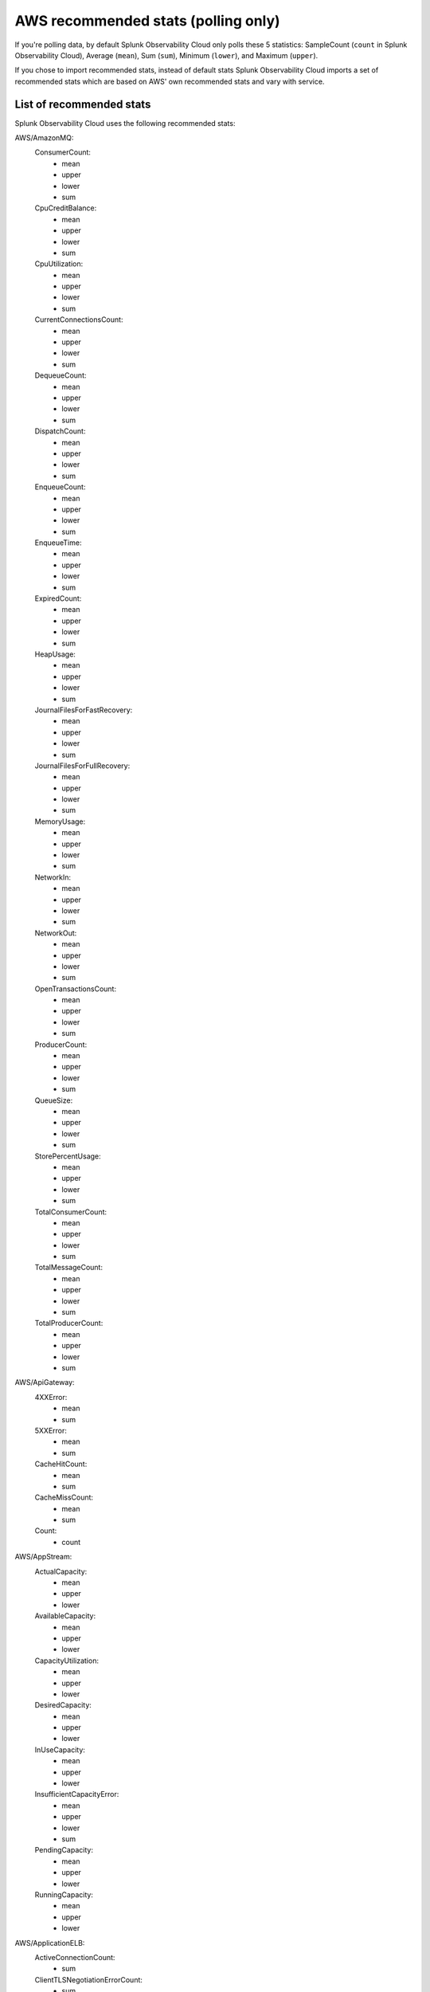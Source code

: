 .. _aws-recommended-stats:

************************************************************
AWS recommended stats (polling only)
************************************************************

.. meta::
  :description: List of recommended stats used in the AWS integration.

If you're polling data, by default Splunk Observability Cloud only polls these 5 statistics: SampleCount (``count`` in Splunk Observability Cloud), Average (``mean``), Sum (``sum``), Minimum (``lower``), and Maximum (``upper``).

If you chose to import recommended stats, instead of default stats Splunk Observability Cloud imports a set of recommended stats which are based on AWS' own recommended stats and vary with service. 

List of recommended stats
==================================================

Splunk Observability Cloud uses the following recommended stats:

AWS/AmazonMQ:
  ConsumerCount:
    - mean
    - upper
    - lower
    - sum
  CpuCreditBalance:
    - mean
    - upper
    - lower
    - sum
  CpuUtilization:
    - mean
    - upper
    - lower
    - sum
  CurrentConnectionsCount:
    - mean
    - upper
    - lower
    - sum
  DequeueCount:
    - mean
    - upper
    - lower
    - sum
  DispatchCount:
    - mean
    - upper
    - lower
    - sum
  EnqueueCount:
    - mean
    - upper
    - lower
    - sum
  EnqueueTime:
    - mean
    - upper
    - lower
    - sum
  ExpiredCount:
    - mean
    - upper
    - lower
    - sum
  HeapUsage:
    - mean
    - upper
    - lower
    - sum
  JournalFilesForFastRecovery:
    - mean
    - upper
    - lower
    - sum
  JournalFilesForFullRecovery:
    - mean
    - upper
    - lower
    - sum
  MemoryUsage:
    - mean
    - upper
    - lower
    - sum
  NetworkIn:
    - mean
    - upper
    - lower
    - sum
  NetworkOut:
    - mean
    - upper
    - lower
    - sum
  OpenTransactionsCount:
    - mean
    - upper
    - lower
    - sum
  ProducerCount:
    - mean
    - upper
    - lower
    - sum
  QueueSize:
    - mean
    - upper
    - lower
    - sum
  StorePercentUsage:
    - mean
    - upper
    - lower
    - sum
  TotalConsumerCount:
    - mean
    - upper
    - lower
    - sum
  TotalMessageCount:
    - mean
    - upper
    - lower
    - sum
  TotalProducerCount:
    - mean
    - upper
    - lower
    - sum
AWS/ApiGateway:
  4XXError:
    - mean
    - sum
  5XXError:
    - mean
    - sum
  CacheHitCount:
    - mean
    - sum
  CacheMissCount:
    - mean
    - sum
  Count:
    - count
AWS/AppStream:
  ActualCapacity:
    - mean
    - upper
    - lower
  AvailableCapacity:
    - mean
    - upper
    - lower
  CapacityUtilization:
    - mean
    - upper
    - lower
  DesiredCapacity:
    - mean
    - upper
    - lower
  InUseCapacity:
    - mean
    - upper
    - lower
  InsufficientCapacityError:
    - mean
    - upper
    - lower
    - sum
  PendingCapacity:
    - mean
    - upper
    - lower
  RunningCapacity:
    - mean
    - upper
    - lower
AWS/ApplicationELB:
  ActiveConnectionCount:
    - sum
  ClientTLSNegotiationErrorCount:
    - sum
  ELBAuthError:
    - sum
  ELBAuthFailure:
    - sum
  ELBAuthLatency:
    - mean
    - upper
    - lower
  ELBAuthRefreshTokenSuccess:
    - sum
  ELBAuthSuccess:
    - sum
  ELBAuthUserClaimsSizeExceeded:
    - sum
  HTTPCode_ELB_3XX_Count:
    - sum
  HTTPCode_ELB_4XX_Count:
    - sum
  HTTPCode_ELB_500_Count:
    - sum
  HTTPCode_ELB_502_Count:
    - sum
  HTTPCode_ELB_503_Count:
    - sum
  HTTPCode_ELB_504_Count:
    - sum
  HTTPCode_ELB_5XX_Count:
    - sum
  HTTPCode_Target_2XX_Count:
    - sum
  HTTPCode_Target_3XX_Count:
    - sum
  HTTPCode_Target_4XX_Count:
    - sum
  HTTPCode_Target_5XX_Count:
    - sum
  HTTP_Fixed_Response_Count:
    - sum
  HTTP_Redirect_Count:
    - sum
  HTTP_Redirect_Url_Limit_Exceeded_Count:
    - sum
  HealthyHostCount:
    - mean
    - upper
    - lower
  IPv6ProcessedBytes:
    - sum
  IPv6RequestCount:
    - sum
  LambdaInternalError:
    - sum
  LambdaTargetProcessedBytes:
    - sum
  LambdaUserError:
    - sum
  NewConnectionCount:
    - sum
  NonStickyRequestCount:
    - sum
  ProcessedBytes:
    - sum
  RejectedConnectionCount:
    - sum
  RequestCount:
    - sum
  RequestCountPerTarget:
    - sum
  RuleEvaluations:
    - sum
  StandardProcessedBytes:
    - sum
  TargetConnectionErrorCount:
    - sum
  TargetResponseTime:
    - mean
  TargetTLSNegotiationErrorCount:
    - sum
  UnHealthyHostCount:
    - mean
    - upper
    - lower
AWS/CloudFront:
  4xxErrorRate:
    - mean
  5xxErrorRate:
    - mean
  BytesDownloaded:
    - sum
  BytesUploaded:
    - sum
  Requests:
    - sum
  TotalErrorRate:
    - mean
AWS/CloudSearch:
  IndexUtilization:
    - mean
    - upper
  Partitions:
    - upper
    - lower
  SearchableDocuments:
    - upper
  SuccessfulRequests:
    - upper
    - sum
AWS/DynamoDB:
  PendingReplicationCount:
    - mean
    - count
    - sum
  ProvisionedReadCapacityUnits:
    - mean
    - upper
    - lower
  ProvisionedWriteCapacityUnits:
    - mean
    - upper
    - lower
  ReadThrottleEvents:
    - count
    - sum
  ReplicationLatency:
    - mean
    - upper
    - lower
  SuccessfulRequestLatency:
    - mean
    - upper
    - lower
    - count
  SystemErrors:
    - count
    - sum
  ThrottledRequests:
    - count
    - sum
  TimeToLiveDeletedItemCount:
    - sum
  UserErrors:
    - count
    - sum
  WriteThrottleEvents:
    - count
    - sum
AWS/EC2:
  NetworkPacketsIn:
    - mean
    - upper
    - lower
  NetworkPacketsOut:
    - mean
    - upper
    - lower
AWS/ECS:
  CPUReservation:
    - mean
  CPUUtilization:
    - mean
    - count
  MemoryReservation:
    - mean
  MemoryUtilization:
    - mean
    - count
AWS/EFS:
  BurstCreditBalance:
    - mean
    - upper
    - lower
  ClientConnections:
    - sum
  PermittedThroughput:
    - mean
    - upper
    - lower
AWS/ELB:
  BackendConnectionErrors:
    - sum
  HTTPCode_Backend_2XX:
    - sum
  HTTPCode_Backend_3XX:
    - sum
  HTTPCode_Backend_4XX:
    - sum
  HTTPCode_Backend_5XX:
    - sum
  HTTPCode_ELB_4XX:
    - sum
  HTTPCode_ELB_5XX:
    - sum
  HealthyHostCount:
    - mean
    - upper
  Latency:
    - mean
    - upper
  RequestCount:
    - sum
  SpilloverCount:
    - sum
  SurgeQueueLength:
    - mean
    - upper
    - lower
  UnHealthyHostCount:
    - mean
    - lower
AWS/ES:
  AutomatedSnapshotFailure:
    - upper
    - lower
  CPUCreditBalance:
    - lower
  CPUUtilization:
    - mean
    - upper
  ClusterIndexWritesBlocked:
    - upper
  ClusterStatus.green:
    - upper
    - lower
  ClusterStatus.red:
    - upper
    - lower
  ClusterStatus.yellow:
    - upper
    - lower
  ClusterUsedSpace:
    - upper
    - lower
  DeletedDocuments:
    - mean
    - upper
    - lower
  DiskQueueDepth:
    - mean
    - upper
    - lower
  ElasticsearchRequests:
    - sum
  FreeStorageSpace:
    - mean
    - upper
    - lower
    - sum
  IndexingLatency:
    - mean
  IndexingRate:
    - mean
  InvalidHostHeaderRequests:
    - sum
  JVMGCOldCollectionCount:
    - upper
  JVMGCOldCollectionTime:
    - upper
  JVMGCYoungCollectionCount:
    - upper
  JVMGCYoungCollectionTime:
    - upper
  JVMMemoryPressure:
    - upper
  KMSKeyError:
    - upper
    - lower
  KMSKeyInaccessible:
    - upper
    - lower
  KibanaHealthyNodes:
    - lower
  MasterCPUCreditBalance:
    - lower
  MasterCPUUtilization:
    - mean
  MasterJVMMemoryPressure:
    - upper
  MasterReachableFromNode:
    - upper
    - lower
  Nodes:
    - mean
    - upper
    - lower
  ReadIOPS:
    - mean
    - upper
    - lower
  ReadLatency:
    - mean
    - upper
    - lower
  ReadThroughput:
    - mean
    - upper
    - lower
  RequestCount:
    - sum
  SearchLatency:
    - mean
  SearchRate:
    - mean
  SearchableDocuments:
    - mean
    - upper
    - lower
  SysMemoryUtilization:
    - mean
    - upper
    - lower
  ThreadpoolBulkQueue:
    - upper
  ThreadpoolBulkRejected:
    - upper
  ThreadpoolBulkThreads:
    - upper
  ThreadpoolForce_mergeQueue:
    - upper
  ThreadpoolForce_mergeRejected:
    - upper
    - sum
  ThreadpoolForce_mergeThreads:
    - mean
    - upper
    - sum
  ThreadpoolIndexQueue:
    - upper
  ThreadpoolIndexRejected:
    - upper
    - sum
  ThreadpoolIndexThreads:
    - upper
  ThreadpoolSearchQueue:
    - upper
  ThreadpoolSearchRejected:
    - upper
    - sum
  ThreadpoolSearchThreads:
    - upper
  WriteIOPS:
    - mean
    - upper
    - lower
  WriteLatency:
    - mean
    - upper
    - lower
  WriteThroughput:
    - mean
    - upper
    - lower
AWS/GameLift:
  ActivatingGameSessions:
    - mean
    - upper
    - lower
  ActiveGameSessions:
    - mean
    - upper
    - lower
  ActiveInstances:
    - mean
    - upper
    - lower
  ActiveServerProcesses:
    - mean
    - upper
    - lower
  AvailableGameSessions:
    - mean
    - upper
    - lower
  AverageWaitTime:
    - mean
    - upper
    - lower
    - sum
  CurrentPlayerSessions:
    - mean
    - upper
    - lower
  CurrentTickets:
    - mean
    - upper
    - lower
    - sum
  DesiredInstances:
    - mean
    - upper
    - lower
  FirstChoiceNotViable:
    - mean
    - upper
    - lower
    - sum
  FirstChoiceOutOfCapacity:
    - mean
    - upper
    - lower
    - sum
  GameSessionInterruptions:
    - mean
    - upper
    - lower
    - sum
  HealthyServerProcesses:
    - mean
    - upper
    - lower
  IdleInstances:
    - mean
    - upper
    - lower
  InstanceInterruptions:
    - mean
    - upper
    - lower
    - sum
  LowestLatencyPlacement:
    - mean
    - upper
    - lower
    - sum
  LowestPricePlacement:
    - mean
    - upper
    - lower
    - sum
  MatchAcceptancesTimedOut:
    - sum
  MatchesAccepted:
    - sum
  MatchesCreated:
    - sum
  MatchesPlaced:
    - sum
  MatchesRejected:
    - sum
  MaxInstances:
    - mean
    - upper
    - lower
  MinInstances:
    - mean
    - upper
    - lower
  PercentAvailableGameSessions:
    - mean
  PercentHealthyServerProcesses:
    - mean
    - upper
    - lower
  PercentIdleInstances:
    - mean
    - upper
    - lower
  Placement:
    - sum
  PlacementsCanceled:
    - mean
    - upper
    - lower
    - sum
  PlacementsFailed:
    - mean
    - upper
    - lower
    - sum
  PlacementsStarted:
    - mean
    - upper
    - lower
    - sum
  PlacementsSucceeded:
    - mean
    - upper
    - lower
    - sum
  PlacementsTimedOut:
    - mean
    - upper
    - lower
    - sum
  PlayerSessionActivations:
    - mean
    - upper
    - lower
    - sum
  PlayersStarted:
    - sum
  QueueDepth:
    - mean
    - upper
    - lower
    - sum
  RuleEvaluationsFailed:
    - sum
  RuleEvaluationsPassed:
    - sum
  ServerProcessAbnormalTerminations:
    - mean
    - upper
    - lower
    - sum
  ServerProcessActivations:
    - mean
    - upper
    - lower
    - sum
  ServerProcessTerminations:
    - mean
    - upper
    - lower
    - sum
  TicketsFailed:
    - sum
  TicketsStarted:
    - sum
  TicketsTimedOut:
    - sum
  TimeToMatch:
    - mean
    - upper
    - lower
    - count
  TimeToTicketCancel:
    - mean
    - upper
    - lower
    - count
  TimeToTicketSuccess:
    - mean
    - upper
    - lower
    - count
AWS/KMS:
  SecondsUntilKeyMaterialExpiration:
    - lower
AWS/Kinesis:
  GetRecords.IteratorAgeMilliseconds:
    - mean
    - upper
    - lower
    - count
  GetRecords.Latency:
    - mean
    - upper
    - lower
  GetRecords.Success:
    - mean
    - count
    - sum
  IteratorAgeMilliseconds:
    - mean
    - upper
    - lower
    - count
  PutRecord.Latency:
    - mean
    - upper
    - lower
  PutRecord.Success:
    - mean
    - count
    - sum
  PutRecords.Latency:
    - mean
    - upper
    - lower
  PutRecords.Success:
    - mean
    - count
    - sum
  SubscribeToShardEvent.MillisBehindLatest:
    - mean
    - upper
    - lower
    - count
AWS/KinesisAnalytics:
  downtime:
    - sum
  lastCheckpointDuration:
    - mean
    - upper
  lastCheckpointSize:
    - sum
AWS/Lambda:
  ConcurrentExecutions:
    - upper
  DeadLetterErrors:
    - sum
  DestinationDeliveryFailures:
    - sum
  Duration:
    - mean
    - upper
  Errors:
    - sum
  Invocations:
    - sum
  IteratorAge:
    - mean
    - upper
  ProvisionedConcurrencyInvocations:
    - sum
  ProvisionedConcurrencySpilloverInvocations:
    - sum
  ProvisionedConcurrencyUtilization:
    - upper
  ProvisionedConcurrentExecutions:
    - upper
  Throttles:
    - sum
  UnreservedConcurrentExecutions:
    - upper
AWS/Logs:
  DeliveryErrors:
    - sum
  DeliveryThrottling:
    - sum
  ForwardedBytes:
    - sum
  ForwardedLogEvents:
    - sum
  IncomingBytes:
    - sum
  IncomingLogEvents:
    - sum
AWS/NATGateway:
  ActiveConnectionCount:
    - upper
  BytesInFromDestination:
    - sum
  BytesInFromSource:
    - sum
  BytesOutToDestination:
    - sum
  BytesOutToSource:
    - sum
  ConnectionAttemptCount:
    - sum
  ConnectionEstablishedCount:
    - sum
  ErrorPortAllocation:
    - sum
  IdleTimeoutCount:
    - sum
  PacketsDropCount:
    - sum
  PacketsInFromDestination:
    - sum
  PacketsInFromSource:
    - sum
  PacketsOutToDestination:
    - sum
  PacketsOutToSource:
    - sum
AWS/NetworkELB:
  ActiveFlowCount:
    - mean
    - upper
    - lower
  ActiveFlowCount_TLS:
    - mean
    - upper
    - lower
  ClientTLSNegotiationErrorCount:
    - sum
  HealthyHostCount:
    - upper
    - lower
  NewFlowCount:
    - sum
  NewFlowCount_TLS:
    - sum
  ProcessedBytes:
    - sum
  ProcessedBytes_TLS:
    - sum
  TCP_Client_Reset_Count:
    - sum
  TCP_ELB_Reset_Count:
    - sum
  TCP_Target_Reset_Count:
    - sum
  TargetTLSNegotiationErrorCount:
    - sum
  UnHealthyHostCount:
    - upper
    - lower
AWS/Polly:
  2XXCount:
    - mean
    - count
    - sum
  4XXCount:
    - mean
    - count
    - sum
  5XXCount:
    - mean
    - count
    - sum
  ResponseLatency:
    - mean
    - upper
    - lower
    - count
AWS/Route53:
  ChildHealthCheckHealthyCount:
    - mean
  ConnectionTime:
    - mean
  HealthCheckPercentageHealthy:
    - mean
    - upper
    - lower
  HealthCheckStatus:
    - lower
  SSLHandshakeTime:
    - mean
  TimeToFirstByte:
    - mean
AWS/S3:
  AllRequests:
    - sum
  BucketSizeBytes:
    - mean
  DeleteRequests:
    - sum
  GetRequests:
    - sum
  HeadRequests:
    - sum
  ListRequests:
    - sum
  NumberOfObjects:
    - mean
  PostRequests:
    - sum
  PutRequests:
    - sum
  SelectRequests:
    - sum
AWS/SNS:
  NumberOfMessagesPublished:
    - sum
  NumberOfNotificationsDelivered:
    - sum
  NumberOfNotificationsFailed:
    - mean
    - sum
  NumberOfNotificationsFilteredOut:
    - mean
    - sum
  NumberOfNotificationsFilteredOut-InvalidAttributes:
    - mean
    - sum
  NumberOfNotificationsFilteredOut-NoMessageAttributes:
    - mean
    - sum
  PublishSize:
    - mean
    - upper
    - lower
    - count
  SMSMonthToDateSpentUSD:
    - upper
  SMSSuccessRate:
    - mean
    - count
    - sum
AWS/SWF:
  ActivityTaskScheduleToCloseTime:
    - mean
    - upper
    - lower
  ActivityTaskScheduleToStartTime:
    - mean
    - upper
    - lower
  ActivityTaskStartToCloseTime:
    - mean
    - upper
    - lower
  ActivityTasksCanceled:
    - sum
  ActivityTasksCompleted:
    - sum
  ActivityTasksFailed:
    - sum
  ConsumedCapacity:
    - sum
  DecisionTaskScheduleToStartTime:
    - mean
    - upper
    - lower
  DecisionTaskStartToCloseTime:
    - mean
    - upper
    - lower
  DecisionTasksCompleted:
    - sum
  PendingTasks:
    - sum
  ProvisionedBucketSize:
    - lower
  ProvisionedRefillRate:
    - lower
  ScheduledActivityTasksTimedOutOnClose:
    - sum
  ScheduledActivityTasksTimedOutOnStart:
    - sum
  StartedActivityTasksTimedOutOnClose:
    - sum
  StartedActivityTasksTimedOutOnHeartbeat:
    - sum
  StartedDecisionTasksTimedOutOnClose:
    - sum
  ThrottledEvents:
    - sum
  WorkflowStartToCloseTime:
    - mean
    - upper
    - lower
  WorkflowsCanceled:
    - sum
  WorkflowsCompleted:
    - sum
  WorkflowsContinuedAsNew:
    - sum
  WorkflowsFailed:
    - sum
  WorkflowsTerminated:
    - sum
  WorkflowsTimedOut:
    - sum
AWS/SageMaker:
  DatasetObjectsAutoAnnotated:
    - upper
  DatasetObjectsHumanAnnotated:
    - upper
  DatasetObjectsLabelingFailed:
    - upper
  Invocation4XXErrors:
    - mean
    - sum
  Invocation5XXErrors:
    - mean
    - sum
  Invocations:
    - count
    - sum
  InvocationsPerInstance:
    - sum
  JobsFailed:
    - count
    - sum
  JobsStopped:
    - count
    - sum
  JobsSucceeded:
    - count
    - sum
  TotalDatasetObjectsLabeled:
    - upper
AWS/StorageGateway:
  CloudBytesDownloaded:
    - count
    - sum
  CloudBytesUploaded:
    - count
    - sum
  CloudDownloadLatency:
    - mean
  ReadBytes:
    - count
    - sum
  ReadTime:
    - mean
  WriteBytes:
    - count
    - sum
  WriteTime:
    - mean
AWS/Translate:
  CharacterCount:
    - mean
    - upper
    - lower
    - sum
  ResponseTime:
    - mean
    - count
  ServerErrorCount:
    - mean
    - sum
  SuccessfulRequestCount:
    - mean
    - sum
  ThrottledCount:
    - mean
    - sum
  UserErrorCount:
    - mean
    - sum
Glue:
  glue.ALL.jvm.heap.usage:
    - mean
  glue.ALL.jvm.heap.used:
    - mean
  glue.ALL.s3.filesystem.read_bytes:
    - sum
  glue.ALL.s3.filesystem.write_bytes:
    - sum
  glue.ALL.system.cpuSystemLoad:
    - mean
  glue.driver.BlockManager.disk.diskSpaceUsed_MB:
    - mean
  glue.driver.ExecutorAllocationManager.executors.numberAllExecutors:
    - mean
  glue.driver.ExecutorAllocationManager.executors.numberMaxNeededExecutors:
    - upper
  glue.driver.aggregate.bytesRead:
    - sum
  glue.driver.aggregate.elapsedTime:
    - sum
  glue.driver.aggregate.numCompletedStages:
    - sum
  glue.driver.aggregate.numCompletedTasks:
    - sum
  glue.driver.aggregate.numFailedTasks:
    - sum
  glue.driver.aggregate.numKilledTasks:
    - sum
  glue.driver.aggregate.recordsRead:
    - sum
  glue.driver.aggregate.shuffleBytesWritten:
    - sum
  glue.driver.aggregate.shuffleLocalBytesRead:
    - sum
  glue.driver.jvm.heap.usage:
    - mean
  glue.driver.jvm.heap.used:
    - mean
  glue.driver.s3.filesystem.read_bytes:
    - sum
  glue.driver.s3.filesystem.write_bytes:
    - sum
  glue.driver.system.cpuSystemLoad:
    - mean
  glue.executorId.jvm.heap.usage:
    - mean
WAF:
  AllowedRequests:
    - sum
  BlockedRequests:
    - sum
  CountedRequests:
    - sum
  PassedRequests:
    - sum

